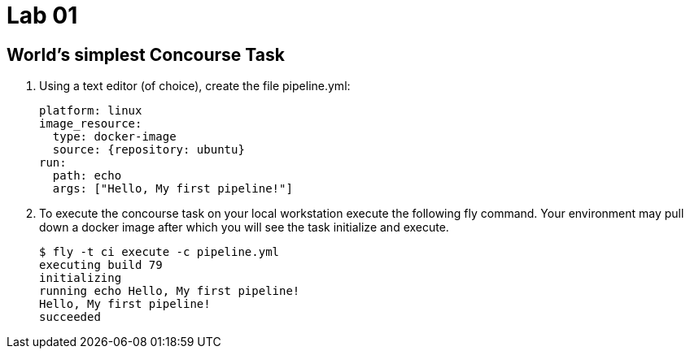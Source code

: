 = Lab 01

== World’s simplest Concourse Task

. Using a text editor (of choice), create the file pipeline.yml:
+
[source, bash]
---------------------------------------------------------------------
platform: linux
image_resource:
  type: docker-image
  source: {repository: ubuntu}
run:
  path: echo
  args: ["Hello, My first pipeline!"]
---------------------------------------------------------------------

. To execute the concourse task on your local workstation execute the following fly command.  Your environment may pull down a docker image after which you will see the task initialize and execute.
+
[source,bash]
---------------------------------------------------------------------
$ fly -t ci execute -c pipeline.yml
executing build 79
initializing
running echo Hello, My first pipeline!
Hello, My first pipeline!
succeeded
---------------------------------------------------------------------

